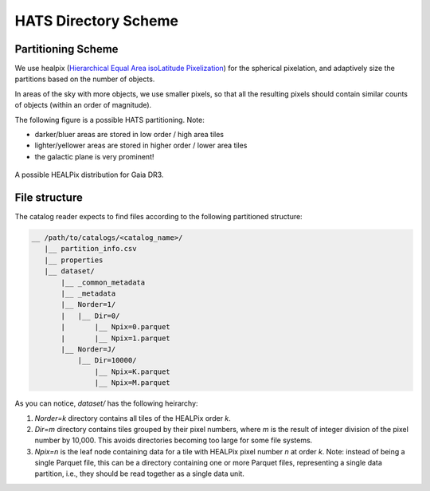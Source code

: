 HATS Directory Scheme
===============================================================================

Partitioning Scheme
-------------------------------------------------------------------------------

We use healpix (`Hierarchical Equal Area isoLatitude Pixelization <https://healpix.jpl.nasa.gov/>`__)
for the spherical pixelation, and adaptively size the partitions based on the number of objects.

In areas of the sky with more objects, we use smaller pixels, so that all the 
resulting pixels should contain similar counts of objects (within an order of 
magnitude).

The following figure is a possible HATS partitioning. Note: 

* darker/bluer areas are stored in low order / high area tiles
* lighter/yellower areas are stored in higher order / lower area tiles
* the galactic plane is very prominent!

.. figure:: /_static/gaia.png
   :class: no-scaled-link
   :scale: 80 %
   :align: center
   :alt: A possible HEALPix distribution for Gaia DR3

   A possible HEALPix distribution for Gaia DR3.

File structure
-------------------------------------------------------------------------------

The catalog reader expects to find files according to the following partitioned 
structure:

.. code-block:: 
    :class: no-copybutton
    
    __ /path/to/catalogs/<catalog_name>/
       |__ partition_info.csv
       |__ properties
       |__ dataset/
           |__ _common_metadata
           |__ _metadata
           |__ Norder=1/
           |   |__ Dir=0/
           |       |__ Npix=0.parquet
           |       |__ Npix=1.parquet
           |__ Norder=J/
               |__ Dir=10000/
                   |__ Npix=K.parquet
                   |__ Npix=M.parquet


As you can notice, `dataset/` has the following heirarchy:

1. `Norder=k` directory contains all tiles of the HEALPix order `k`.
2. `Dir=m` directory contains tiles grouped by their pixel numbers, where `m` is
   the result of integer division of the pixel number by 10,000. This avoids directories
   becoming too large for some file systems.
3. `Npix=n` is the leaf node containing data for a tile with HEALPix pixel number `n` at order `k`.
   Note: instead of being a single Parquet file, this can be a directory containing
   one or more Parquet files, representing a single data partition, i.e., they should
   be read together as a single data unit.
